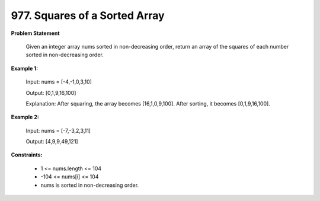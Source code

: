 =============================
977. Squares of a Sorted Array
=============================

**Problem Statement**

        Given an integer array nums sorted in non-decreasing order, return an array of the squares of each number sorted in non-decreasing order.

**Example 1:**

    Input: nums = [-4,-1,0,3,10]

    Output: [0,1,9,16,100]

    Explanation: After squaring, the array becomes [16,1,0,9,100]. After sorting, it becomes [0,1,9,16,100].

**Example 2:**

    Input: nums = [-7,-3,2,3,11]

    Output: [4,9,9,49,121]

**Constraints:**

    * 1 <= nums.length <= 104
    * -104 <= nums[i] <= 104
    * nums is sorted in non-decreasing order.